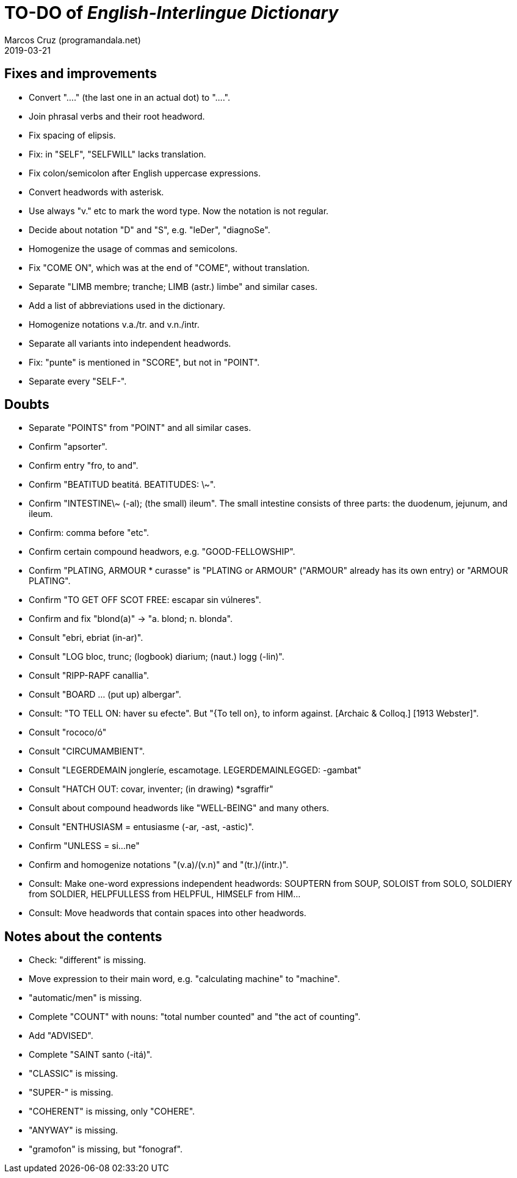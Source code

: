 = TO-DO of _English-Interlingue Dictionary_
:author: Marcos Cruz (programandala.net)
:revdate: 2019-03-21

// This file is part of the project
// _English-Interlingue Dictionary_
// (http://ne.alinome.net)
//
// By Marcos Cruz (programandala.net)

== Fixes and improvements

- Convert "...." (the last one in an actual dot) to "….".
- Join phrasal verbs and their root headword.
- Fix spacing of elipsis.
- Fix: in "SELF", "SELFWILL" lacks translation.
- Fix colon/semicolon after English uppercase expressions.
- Convert headwords with asterisk.
- Use always "v." etc to mark the word type. Now the notation is not
  regular.
- Decide about notation "D" and "S", e.g. "leDer", "diagnoSe".
- Homogenize the usage of commas and semicolons.
- Fix "COME ON", which was at the end of "COME", without translation.
- Separate "LIMB membre; tranche; LIMB (astr.) limbe" and similar
  cases.
- Add a list of abbreviations used in the dictionary.
- Homogenize notations v.a./tr. and v.n./intr.
- Separate all variants into independent headwords.
- Fix: "punte" is mentioned in "SCORE", but not in "POINT".
- Separate every "SELF-".

== Doubts

- Separate "POINTS" from "POINT" and all similar cases.
- Confirm "apsorter".
- Confirm entry "fro, to and". 
- Confirm "BEATITUD beatitá. BEATITUDES: \~".
- Confirm "INTESTINE\~ (-al); (the small) ileum". The small intestine
  consists of three parts: the duodenum, jejunum, and ileum.
- Confirm: comma before "etc".
- Confirm certain compound headwors, e.g. "GOOD-FELLOWSHIP".
- Confirm "PLATING, ARMOUR * curasse" is "PLATING or ARMOUR" ("ARMOUR"
  already has its own entry) or "ARMOUR PLATING".
- Confirm  "TO GET OFF SCOT FREE: escapar sin vúlneres".
- Confirm and fix "blond(a)" -> "a. blond; n. blonda".
- Consult "ebri, ebriat (in-ar)".
- Consult "LOG bloc, trunc; (logbook) diarium; (naut.) logg (-lin)".
- Consult "RIPP-RAPF canallia".
- Consult "BOARD ... (put up) albergar".
- Consult: "TO TELL ON: haver su efecte". But "{To tell on}, to inform
  against. [Archaic & Colloq.] [1913 Webster]".
- Consult "rococo/ó"
- Consult "CIRCUMAMBIENT".
- Consult "LEGERDEMAIN jongleríe, escamotage. LEGERDEMAINLEGGED:
  -gambat"
- Consult "HATCH OUT: covar, inventer; (in drawing) *sgraffir"
- Consult about compound headwords like "WELL-BEING" and many others.
- Consult "ENTHUSIASM = entusiasme (-ar, -ast, -astic)".
- Confirm "UNLESS = si...ne"
- Confirm and homogenize notations "(v.a)/(v.n)" and "(tr.)/(intr.)".
- Consult: Make one-word expressions independent headwords: SOUPTERN
  from SOUP, SOLOIST from SOLO, SOLDIERY from SOLDIER, HELPFULLESS
  from HELPFUL, HIMSELF from HIM...
- Consult: Move headwords that contain spaces into other headwords.

== Notes about the contents

- Check: "different" is missing.
- Move expression to their main word, e.g. "calculating machine" to
  "machine".
- "automatic/men" is missing.
- Complete "COUNT" with nouns: "total number counted" and "the act of
  counting".
- Add "ADVISED".
- Complete "SAINT santo (-itá)".
- "CLASSIC" is missing.
- "SUPER-" is missing.
- "COHERENT" is missing, only "COHERE".
- "ANYWAY" is missing.
- "gramofon" is missing, but "fonograf".
